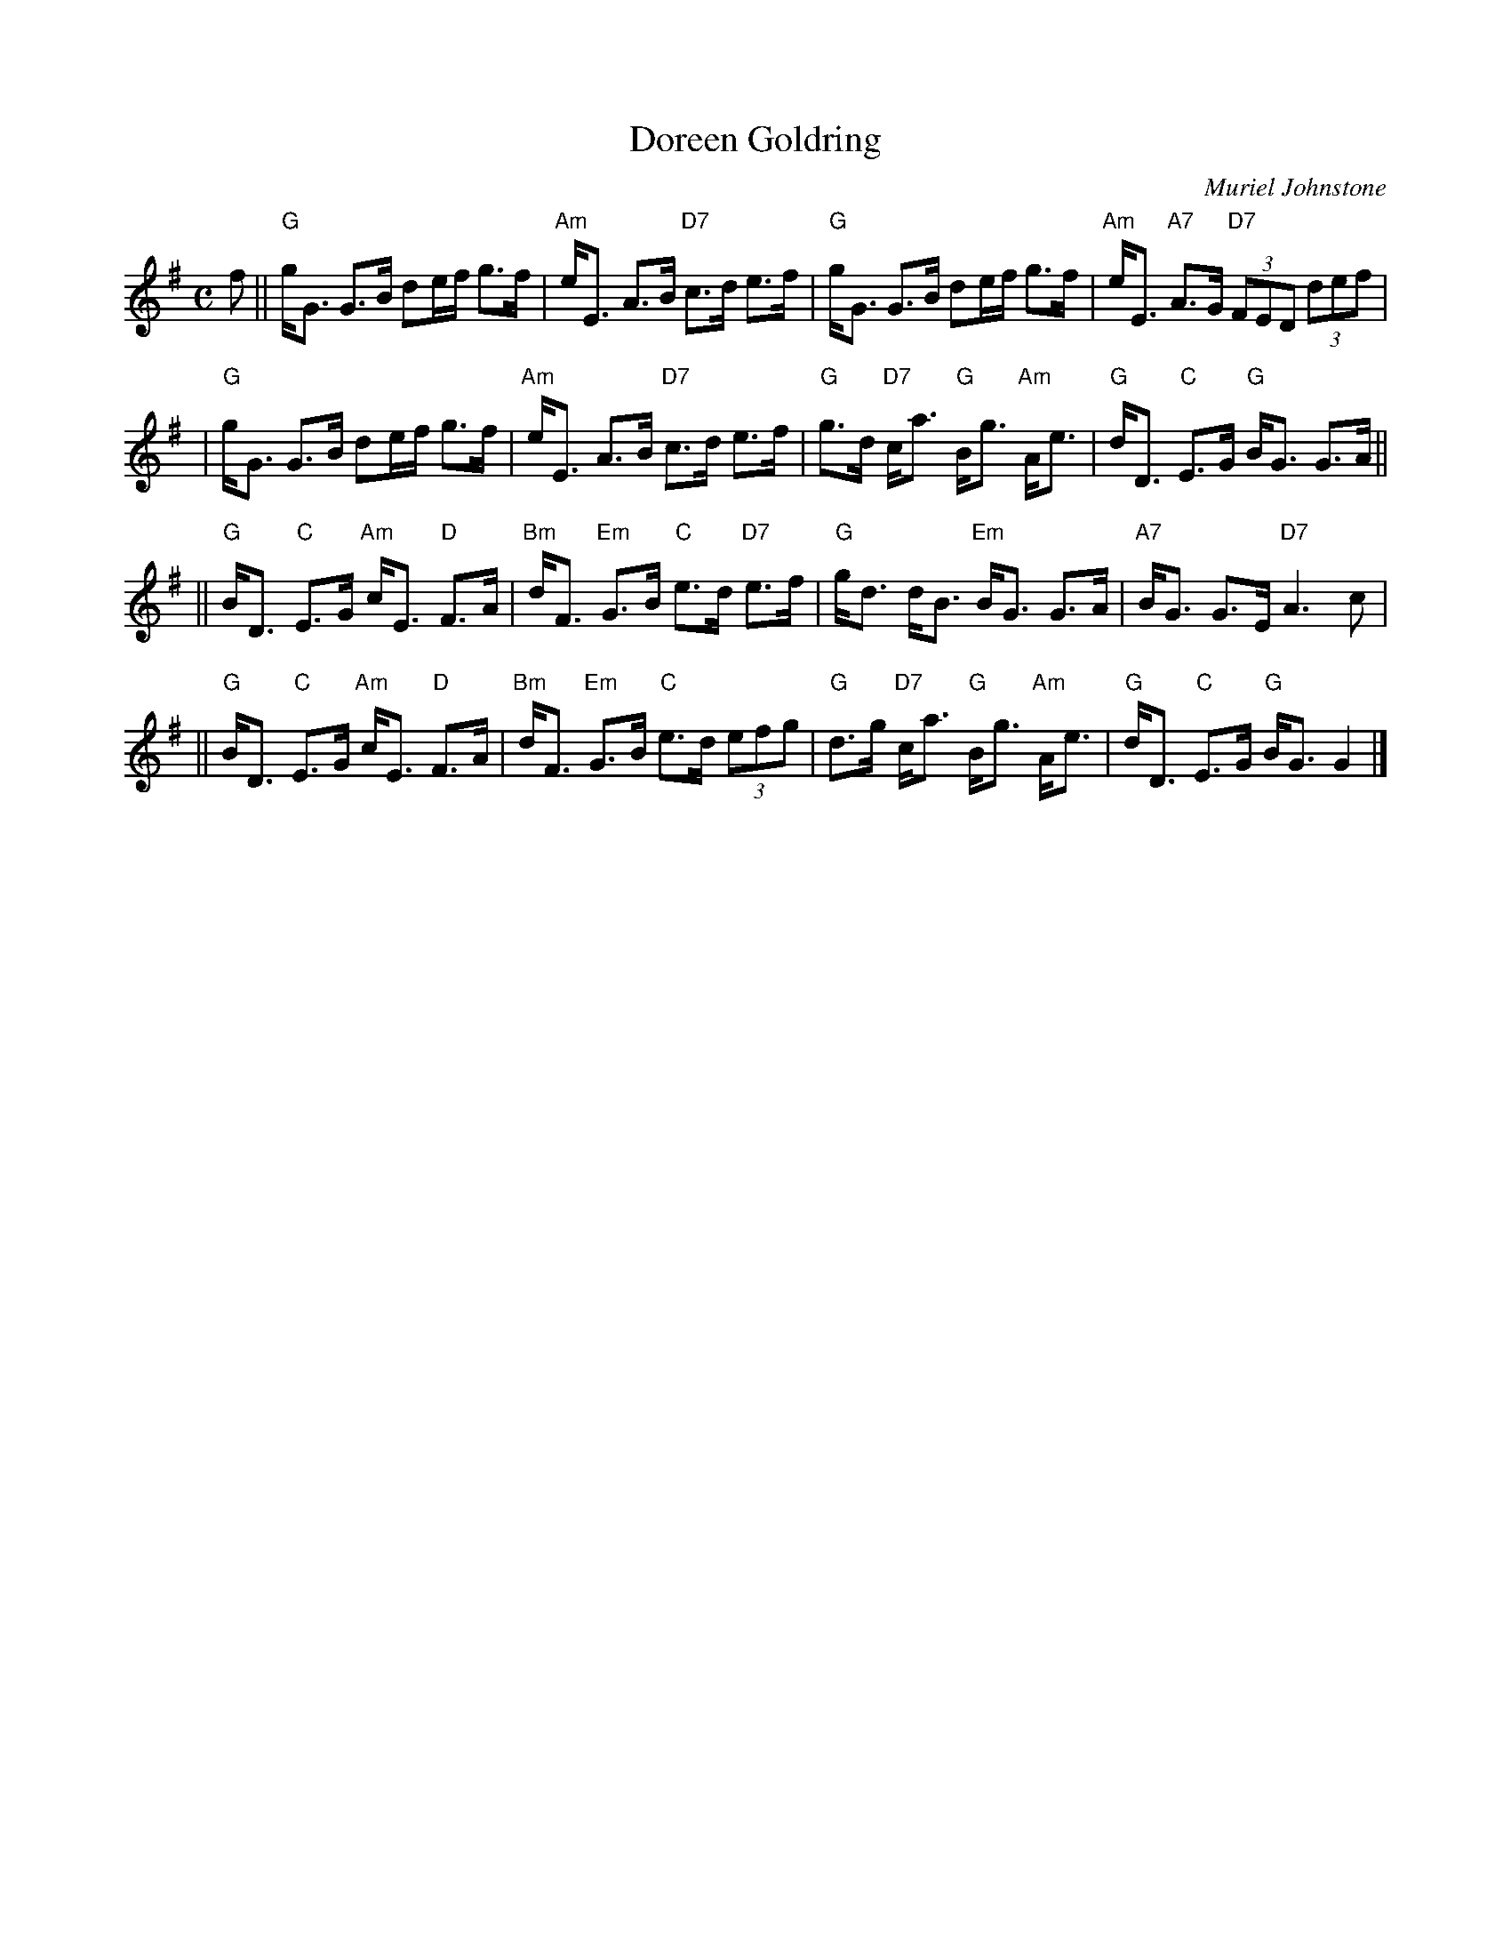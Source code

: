 X: 1
T: Doreen Goldring
C: Muriel Johnstone
R: strathspey
B: Goldring: Leeds
Z: 1999 John Chambers <jc:trillian.mit.edu>
M: C
L: 1/8
K: G
f \
|| "G"g<G G>B de/f/ g>f | "Am"e<E A>B "D7"c>d e>f \
| "G"g<G G>B de/f/ g>f | "Am"e<E "A7"A>G "D7"(3FED (3def |
| "G"g<G G>B de/f/ g>f | "Am"e<E A>B "D7"c>d e>f \
| "G"g>d "D7"c<a "G"B<g "Am"A<e | "G"d<D "C"E>G "G"B<G G>A ||
|| "G"B<D "C"E>G "Am"c<E "D"F>A | "Bm"d<F "Em"G>B "C"e>d "D7"e>f \
| "G"g<d d<B "Em"B<G G>A | "A7"B<G G>E "D7"A3 c |
|| "G"B<D "C"E>G "Am"c<E "D"F>A | "Bm"d<F "Em"G>B "C"e>d (3efg \
| "G"d>g "D7"c<a "G"B<g "Am"A<e | "G"d<D "C"E>G "G"B<G G2 |]
